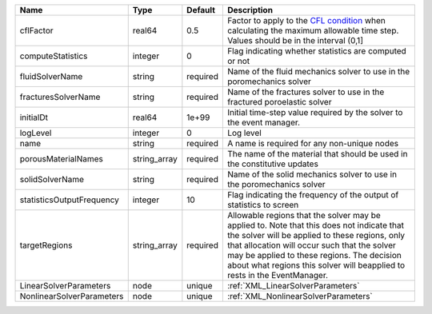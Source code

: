 

========================= ============ ======== ====================================================================================================================================================================================================================================================================================================================== 
Name                      Type         Default  Description                                                                                                                                                                                                                                                                                                            
========================= ============ ======== ====================================================================================================================================================================================================================================================================================================================== 
cflFactor                 real64       0.5      Factor to apply to the `CFL condition <http://en.wikipedia.org/wiki/Courant-Friedrichs-Lewy_condition>`_ when calculating the maximum allowable time step. Values should be in the interval (0,1]                                                                                                                      
computeStatistics         integer      0        Flag indicating whether statistics are computed or not                                                                                                                                                                                                                                                                 
fluidSolverName           string       required Name of the fluid mechanics solver to use in the poromechanics solver                                                                                                                                                                                                                                                  
fracturesSolverName       string       required Name of the fractures solver to use in the fractured poroelastic solver                                                                                                                                                                                                                                                
initialDt                 real64       1e+99    Initial time-step value required by the solver to the event manager.                                                                                                                                                                                                                                                   
logLevel                  integer      0        Log level                                                                                                                                                                                                                                                                                                              
name                      string       required A name is required for any non-unique nodes                                                                                                                                                                                                                                                                            
porousMaterialNames       string_array required The name of the material that should be used in the constitutive updates                                                                                                                                                                                                                                               
solidSolverName           string       required Name of the solid mechanics solver to use in the poromechanics solver                                                                                                                                                                                                                                                  
statisticsOutputFrequency integer      10       Flag indicating the frequency of the output of statistics to screen                                                                                                                                                                                                                                                    
targetRegions             string_array required Allowable regions that the solver may be applied to. Note that this does not indicate that the solver will be applied to these regions, only that allocation will occur such that the solver may be applied to these regions. The decision about what regions this solver will beapplied to rests in the EventManager. 
LinearSolverParameters    node         unique   :ref:`XML_LinearSolverParameters`                                                                                                                                                                                                                                                                                      
NonlinearSolverParameters node         unique   :ref:`XML_NonlinearSolverParameters`                                                                                                                                                                                                                                                                                   
========================= ============ ======== ====================================================================================================================================================================================================================================================================================================================== 


